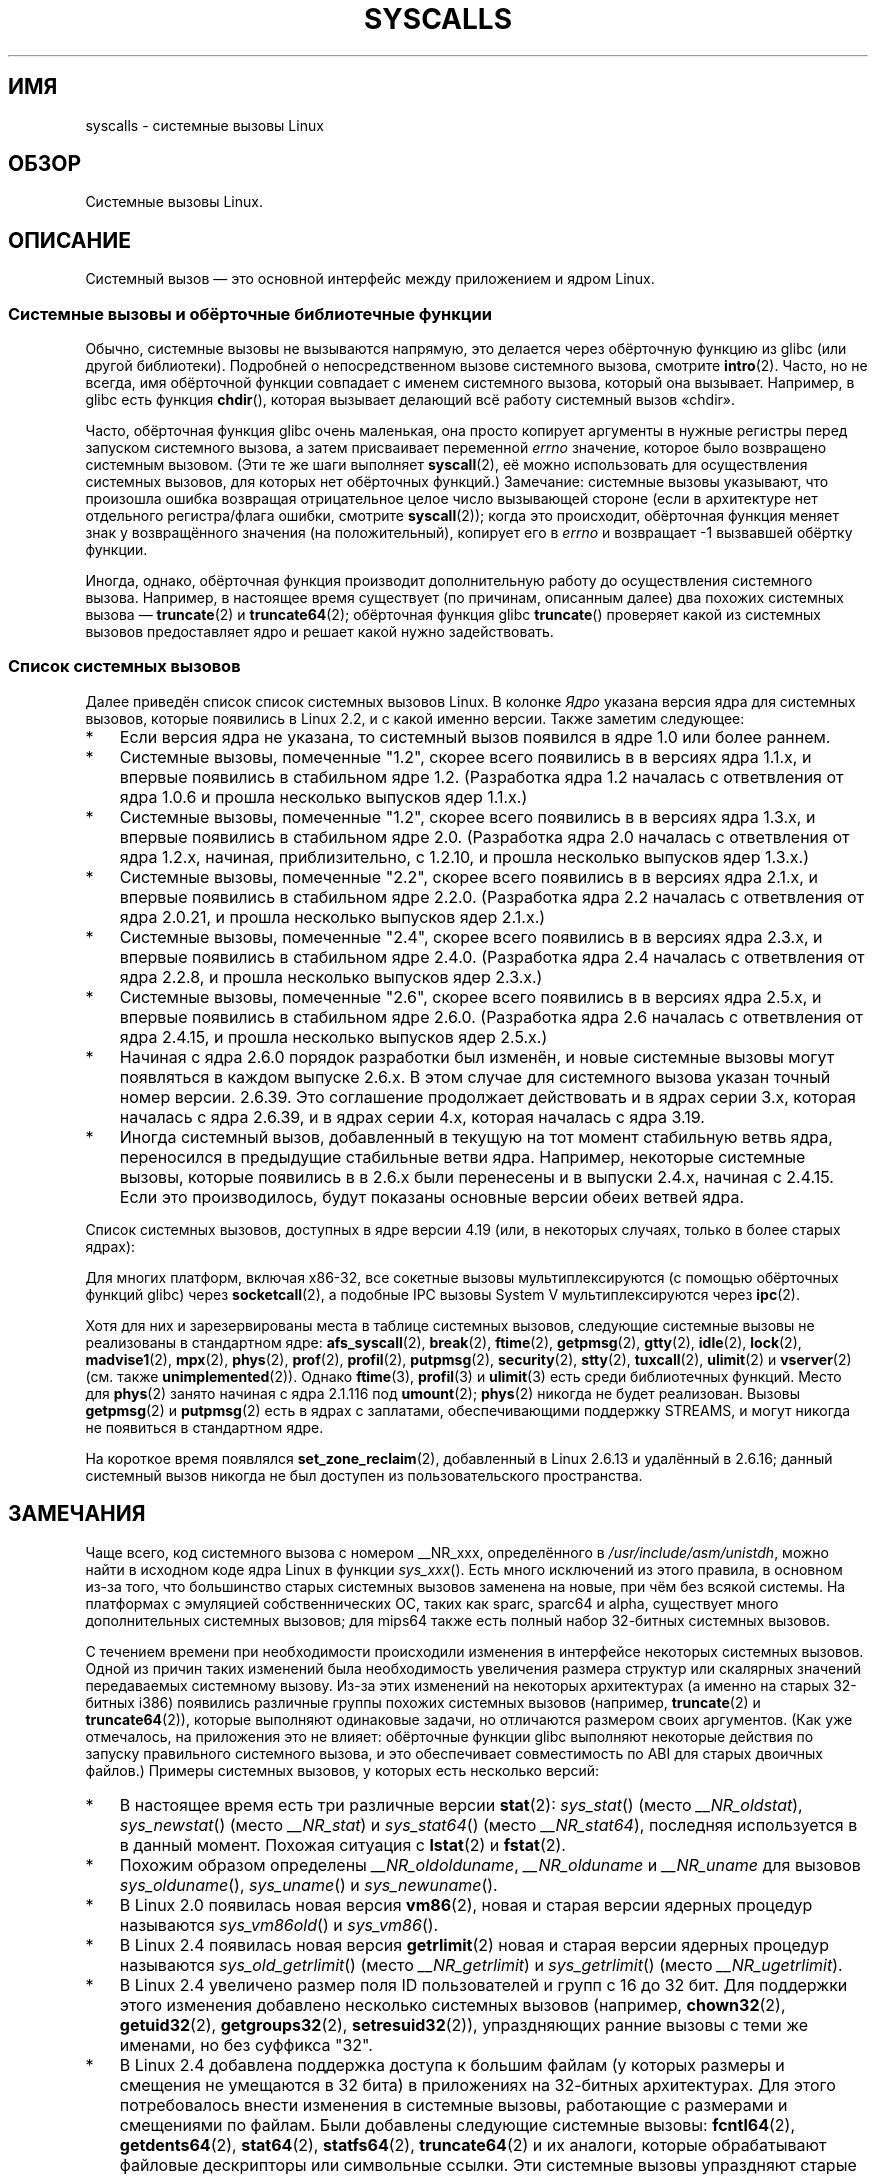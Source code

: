 .\" -*- mode: troff; coding: UTF-8 -*-
.\" Copyright (C) 2007 Michael Kerrisk <mtk.manpages@gmail.com>
.\" with some input from Stepan Kasal <kasal@ucw.cz>
.\"
.\" Some content retained from an earlier version of this page:
.\" Copyright (C) 1998 Andries Brouwer (aeb@cwi.nl)
.\" Modifications for 2.2 and 2.4 Copyright (C) 2002 Ian Redfern
.\" <redferni@logica.com>
.\"
.\" %%%LICENSE_START(VERBATIM)
.\" Permission is granted to make and distribute verbatim copies of this
.\" manual provided the copyright notice and this permission notice are
.\" preserved on all copies.
.\"
.\" Permission is granted to copy and distribute modified versions of this
.\" manual under the conditions for verbatim copying, provided that the
.\" entire resulting derived work is distributed under the terms of a
.\" permission notice identical to this one.
.\"
.\" Since the Linux kernel and libraries are constantly changing, this
.\" manual page may be incorrect or out-of-date.  The author(s) assume no
.\" responsibility for errors or omissions, or for damages resulting from
.\" the use of the information contained herein.  The author(s) may not
.\" have taken the same level of care in the production of this manual,
.\" which is licensed free of charge, as they might when working
.\" professionally.
.\"
.\" Formatted or processed versions of this manual, if unaccompanied by
.\" the source, must acknowledge the copyright and authors of this work.
.\" %%%LICENSE_END
.\"
.\"*******************************************************************
.\"
.\" This file was generated with po4a. Translate the source file.
.\"
.\"*******************************************************************
.TH SYSCALLS 2 2019\-03\-06 Linux "Руководство программиста Linux"
.SH ИМЯ
syscalls \- системные вызовы Linux
.SH ОБЗОР
Системные вызовы Linux.
.SH ОПИСАНИЕ
Системный вызов \(em это основной интерфейс между приложением и ядром Linux.
.SS "Системные вызовы и обёрточные библиотечные функции"
Обычно, системные вызовы не вызываются напрямую, это делается через
обёрточную функцию из glibc (или другой библиотеки). Подробней о
непосредственном вызове системного вызова, смотрите \fBintro\fP(2). Часто, но
не всегда, имя обёрточной функции совпадает с именем системного вызова,
который она вызывает. Например, в glibc есть функция \fBchdir\fP(), которая
вызывает делающий всё работу системный вызов «chdir».
.PP
Часто, обёрточная функция glibc очень маленькая, она просто копирует
аргументы в нужные регистры перед запуском системного вызова, а затем
присваивает переменной \fIerrno\fP значение, которое было возвращено системным
вызовом. (Эти те же шаги выполняет \fBsyscall\fP(2), её можно использовать для
осуществления системных вызовов, для которых нет обёрточных функций.)
Замечание: системные вызовы указывают, что произошла ошибка возвращая
отрицательное целое число вызывающей стороне (если в архитектуре нет
отдельного регистра/флага ошибки, смотрите \fBsyscall\fP(2)); когда это
происходит, обёрточная функция меняет знак у возвращённого значения (на
положительный), копирует его в \fIerrno\fP и возвращает \-1 вызвавшей обёртку
функции.
.PP
Иногда, однако, обёрточная функция производит дополнительную работу до
осуществления системного вызова. Например, в настоящее время существует (по
причинам, описанным далее) два похожих системных вызова \(em \fBtruncate\fP(2)
и \fBtruncate64\fP(2); обёрточная функция glibc \fBtruncate\fP() проверяет какой
из системных вызовов предоставляет ядро и решает какой нужно задействовать.
.SS "Список системных вызовов"
Далее приведён список список системных вызовов Linux. В колонке \fIЯдро\fP
указана версия ядра для системных вызовов, которые появились в Linux 2.2, и
с какой именно версии. Также заметим следующее:
.IP * 3
Если версия ядра не указана, то системный вызов появился в ядре 1.0 или
более раннем.
.IP *
Системные вызовы, помеченные "1.2", скорее всего появились в в версиях ядра
1.1.x, и впервые появились в стабильном ядре 1.2. (Разработка ядра 1.2
началась с ответвления от ядра 1.0.6 и прошла несколько выпусков ядер
1.1.x.)
.IP *
.\" Was kernel 2.0 started from a branch of 1.2.10?
.\" At least from the timestamps of the tarballs of
.\" of 1.2.10 and 1.3.0, that's how it looks, but in
.\" fact the diff doesn't seem very clear, the
.\" 1.3.0 .tar.bz is much bigger (2.0 MB) than the
.\" 1.2.10 .tar.bz2 (1.8 MB), and AEB points out the
.\" timestamps of some files in 1.3.0 seem to be older
.\" than those in 1.2.10.  All of this suggests
.\" that there might not have been a clean branch point.
Системные вызовы, помеченные "1.2", скорее всего появились в в версиях ядра
1.3.x, и впервые появились в стабильном ядре 2.0. (Разработка ядра 2.0
началась с ответвления от ядра 1.2.x, начиная, приблизительно, с 1.2.10, и
прошла несколько выпусков ядер 1.3.x.)
.IP *
Системные вызовы, помеченные "2.2", скорее всего появились в в версиях ядра
2.1.x, и впервые появились в стабильном ядре 2.2.0. (Разработка ядра 2.2
началась с ответвления от ядра 2.0.21, и прошла несколько выпусков ядер
2.1.x.)
.IP *
Системные вызовы, помеченные "2.4", скорее всего появились в в версиях ядра
2.3.x, и впервые появились в стабильном ядре 2.4.0. (Разработка ядра 2.4
началась с ответвления от ядра 2.2.8, и прошла несколько выпусков ядер
2.3.x.)
.IP *
Системные вызовы, помеченные "2.6", скорее всего появились в в версиях ядра
2.5.x, и впервые появились в стабильном ядре 2.6.0. (Разработка ядра 2.6
началась с ответвления от ядра 2.4.15, и прошла несколько выпусков ядер
2.5.x.)
.IP *
Начиная с ядра 2.6.0 порядок разработки был изменён, и новые системные
вызовы могут появляться в каждом выпуске 2.6.x. В этом случае для системного
вызова указан точный номер версии. 2.6.39. Это соглашение продолжает
действовать и в ядрах серии 3.x, которая началась с ядра 2.6.39, и в ядрах
серии 4.х, которая началась с ядра 3.19.
.IP *
Иногда системный вызов, добавленный в текущую на тот момент стабильную ветвь
ядра, переносился в предыдущие стабильные ветви ядра. Например, некоторые
системные вызовы, которые появились в в 2.6.x были перенесены и в выпуски
2.4.x, начиная с 2.4.15. Если это производилось, будут показаны основные
версии обеих ветвей ядра.
.PP
.\"
.\" Looking at scripts/checksyscalls.sh in the kernel source is
.\" instructive about x86 specifics.
.\"
Список системных вызовов, доступных в ядре версии 4.19 (или, в некоторых
случаях, только в более старых ядрах):
.ad l
.TS
l2 le l
---
l l l.
\fBSystem call\fP	\fBKernel\fP	\fBNotes\fP

\fB_llseek\fP(2)	1.2
\fB_newselect\fP(2)	2.0
\fB_sysctl\fP(2)	2.0
\fBaccept\fP(2)	2.0	смотрите замечания по \fBsocketcall\fP(2)
\fBaccept4\fP(2)	2.6.28
\fBaccess\fP(2)	1.0
\fBacct\fP(2)	1.0
\fBadd_key\fP(2)	2.6.10
\fBadjtimex\fP(2)	1.0
\fBalarm\fP(2)	1.0
\fBalloc_hugepages\fP(2)	2.5.36	удалён из Linux 2.5.44
.\" 4adeefe161a74369e44cc8e663f240ece0470dc3
\fBarc_gettls\fP(2)	3.9	только на ARC
\fBarc_settls\fP(2)	3.9	только на ARC
.\" 91e040a79df73d371f70792f30380d4e44805250
\fBarc_usr_cmpxchg\fP(2)	4.9	только на ARC
.\" x86: 79170fda313ed5be2394f87aa2a00d597f8ed4a1
\fBarch_prctl\fP(2)	2.6	x86_64, x86 начиная с 4.12
.\" 9674cdc74d63f346870943ef966a034f8c71ee57
\fBatomic_barrier\fP(2)	2.6.34	только на m68k
\fBatomic_cmpxchg_32\fP(2)	2.6.34	только на m68k
\fBbdflush\fP(2)	1.2	T{
устарел (ничего не делает)
.br
начиная с 2.6
T}
\fBbfin_spinlock\fP(2)	2.6.22	T{
только на Blackfin (перенос удалён
.br
в Linux 4.17)
T}
\fBbind\fP(2)	2.0	смотрите замечания по \fBsocketcall\fP(2)
\fBbpf\fP(2)	3.18
\fBbrk\fP(2)	1.0
\fBbreakpoint\fP(2)	2.2	T{
только в ARM OABI, определён с
.br
префиксом \fB__ARM_NR\fP
T}
\fBcacheflush\fP(2)	1.2	не для x86
\fBcapget\fP(2)	2.2
\fBcapset\fP(2)	2.2
\fBchdir\fP(2)	1.0
\fBchmod\fP(2)	1.0
\fBchown\fP(2)	2.2	T{
смотрите в \fBchown\fP(2)
.br
подробности о версии
T}
\fBchown32\fP(2)	2.4
\fBchroot\fP(2)	1.0
\fBclock_adjtime\fP(2)	2.6.39
\fBclock_getres\fP(2)	2.6
\fBclock_gettime\fP(2)	2.6
\fBclock_nanosleep\fP(2)	2.6
\fBclock_settime\fP(2)	2.6
\fBclone2\fP(2)	2.4	только на IA\-64
\fBclone\fP(2)	1.0
\fBclone3\fP(2)	5.3
\fBclose\fP(2)	1.0
.\" .\" dcef1f634657dabe7905af3ccda12cf7f0b6fcc1
.\" .\" cc20d42986d5807cbe4f5c7c8e3dab2e59ea0db3
.\" .\" db695c0509d6ec9046ee5e4c520a19fa17d9fce2
.\" \fBcmpxchg\fP(2)	2.6.12	T{
.\" ARM, syscall constant never was
.\" .br
.\" exposed to userspace, in-kernel
.\" .br
.\" definition had \fB__ARM_NR\fP prefix,
.\" .br
.\" removed in 4.4
.\" T}
.\" 867e359b97c970a60626d5d76bbe2a8fadbf38fb
.\" bb9d812643d8a121df7d614a2b9c60193a92deb0
\fBcmpxchg_badaddr\fP(2)	2.6.36	T{
только на Tile (перенос удалён
.br
в Linux 4.17)
T}
\fBconnect\fP(2)	2.0	смотрите замечания по \fBsocketcall\fP(2)
\fBcopy_file_range\fP(2)	4.5
\fBcreat\fP(2)	1.0
\fBcreate_module\fP(2)	1.0	удалён из Linux 2.6
\fBdelete_module\fP(2)	1.0
.\" 1394f03221790a988afc3e4b3cb79f2e477246a9
.\" 4ba66a9760722ccbb691b8f7116cad2f791cca7b
\fBdma_memcpy\fP(2)	2.6.22	T{
только на Blackfin (перенос удалён
.br
в Linux 4.17)
T}
\fBdup\fP(2)	1.0
\fBdup2\fP(2)	1.0
\fBdup3\fP(2)	2.6.27
\fBepoll_create\fP(2)	2.6
\fBepoll_create1\fP(2)	2.6.27
\fBepoll_ctl\fP(2)	2.6
\fBepoll_pwait\fP(2)	2.6.19
\fBepoll_wait\fP(2)	2.6
\fBeventfd\fP(2)	2.6.22
\fBeventfd2\fP(2)	2.6.27
\fBexecv\fP(2)	2.0	T{
только на SPARC/SPARC64, для
.br
совместимости с SunOS
T}
\fBexecve\fP(2)	1.0
\fBexecveat\fP(2)	3.19
\fBexit\fP(2)	1.0
\fBexit_group\fP(2)	2.6
\fBfaccessat\fP(2)	2.6.16
\fBfadvise64\fP(2)	2.6
.\" Implements \fBposix_fadvise\fP(2)
\fBfadvise64_64\fP(2)	2.6
\fBfallocate\fP(2)	2.6.23
\fBfanotify_init\fP(2)	2.6.37
\fBfanotify_mark\fP(2)	2.6.37
.\" The fanotify calls were added in Linux 2.6.36,
.\" but disabled while the API was finalized.
\fBfchdir\fP(2)	1.0
\fBfchmod\fP(2)	1.0
\fBfchmodat\fP(2)	2.6.16
\fBfchown\fP(2)	1.0
\fBfchown32\fP(2)	2.4
\fBfchownat\fP(2)	2.6.16
\fBfcntl\fP(2)	1.0
\fBfcntl64\fP(2)	2.4
\fBfdatasync\fP(2)	2.0
\fBfgetxattr\fP(2)	2.6; 2.4.18
\fBfinit_module\fP(2)	3.8
\fBflistxattr\fP(2)	2.6; 2.4.18
\fBflock\fP(2)	2.0
\fBfork\fP(2)	1.0
\fBfree_hugepages\fP(2)	2.5.36	удалён из Linux 2.5.44
\fBfremovexattr\fP(2)	2.6; 2.4.18
\fBfsconfig\fP(2)	5.2
\fBfsetxattr\fP(2)	2.6; 2.4.18
\fBfsmount\fP(2)	5.2
\fBfsopen\fP(2)	5.2
\fBfspick\fP(2)	5.2
\fBfstat\fP(2)	1.0
\fBfstat64\fP(2)	2.4
\fBfstatat64\fP(2)	2.6.16
\fBfstatfs\fP(2)	1.0
\fBfstatfs64\fP(2)	2.6
\fBfsync\fP(2)	1.0
\fBftruncate\fP(2)	1.0
\fBftruncate64\fP(2)	2.4
\fBfutex\fP(2)	2.6
\fBfutimesat\fP(2)	2.6.16
\fBget_kernel_syms\fP(2)	1.0	удалён из Linux 2.6
\fBget_mempolicy\fP(2)	2.6.6
\fBget_robust_list\fP(2)	2.6.17
\fBget_thread_area\fP(2)	2.6
.\" 8fcd6c45f5a65621ec809b7866a3623e9a01d4ed
\fBget_tls\fP(2)	4.15	T{
только в ARM OABI, есть
.br
префиксом \fB__ARM_NR\fP
T}
\fBgetcpu\fP(2)	2.6.19
\fBgetcwd\fP(2)	2.2
\fBgetdents\fP(2)	2.0
\fBgetdents64\fP(2)	2.4
.\" parisc: 863722e856e64dae0e252b6bb546737c6c5626ce
\fBgetdomainname\fP(2)	2.2	T{
SPARC, SPARC64; доступен
.br
как \fBosf_getdomainname\fP(2)
.br
на Alpha начиная с Linux 2.0
T}
.\" ec98c6b9b47df6df1c1fa6cf3d427414f8c2cf16
\fBgetdtablesize\fP(2)	2.0	T{
SPARC (удалён в 2.6.26),
.br
доступен начиная с Linux 2.0 на Alpha как
\fBosf_getdtablesize\fP(2)
T}
\fBgetegid\fP(2)	1.0
\fBgetegid32\fP(2)	2.4
\fBgeteuid\fP(2)	1.0
\fBgeteuid32\fP(2)	2.4
\fBgetgid\fP(2)	1.0
\fBgetgid32\fP(2)	2.4
\fBgetgroups\fP(2)	1.0
\fBgetgroups32\fP(2)	2.4
.\" SPARC removal: ec98c6b9b47df6df1c1fa6cf3d427414f8c2cf16
\fBgethostname\fP(2)	2.0	T{
Alpha, был доступен на
.br
SPARC до Linux 2.6.26
T}
\fBgetitimer\fP(2)	1.0
\fBgetpeername\fP(2)	2.0	смотрите замечания по \fBsocketcall\fP(2)
\fBgetpagesize\fP(2)	2.0	не для x86
\fBgetpgid\fP(2)	1.0
\fBgetpgrp\fP(2)	1.0
\fBgetpid\fP(2)	1.0
\fBgetppid\fP(2)	1.0
\fBgetpriority\fP(2)	1.0
\fBgetrandom\fP(2)	3.17
\fBgetresgid\fP(2)	2.2
\fBgetresgid32\fP(2)	2.4
\fBgetresuid\fP(2)	2.2
\fBgetresuid32\fP(2)	2.4
\fBgetrlimit\fP(2)	1.0
\fBgetrusage\fP(2)	1.0
\fBgetsid\fP(2)	2.0
\fBgetsockname\fP(2)	2.0	смотрите замечания по \fBsocketcall\fP(2)
\fBgetsockopt\fP(2)	2.0	смотрите замечания по \fBsocketcall\fP(2)
\fBgettid\fP(2)	2.4.11
\fBgettimeofday\fP(2)	1.0
\fBgetuid\fP(2)	1.0
\fBgetuid32\fP(2)	2.4
\fBgetunwind\fP(2)	2.4.8	только IA\-64; устарел
\fBgetxattr\fP(2)	2.6; 2.4.18
\fBgetxgid\fP(2)	2.0	только на Alpha; смотрите ЗАМЕЧАНИЯ
\fBgetxpid\fP(2)	2.0	только на Alpha; смотрите ЗАМЕЧАНИЯ
\fBgetxuid\fP(2)	2.0	только на Alpha; смотрите ЗАМЕЧАНИЯ
\fBinit_module\fP(2)	1.0
\fBinotify_add_watch\fP(2)	2.6.13
\fBinotify_init\fP(2)	2.6.13
\fBinotify_init1\fP(2)	2.6.27
\fBinotify_rm_watch\fP(2)	2.6.13
\fBio_cancel\fP(2)	2.6
\fBio_destroy\fP(2)	2.6
\fBio_getevents\fP(2)	2.6
\fBio_pgetevents\fP(2)	4.18
\fBio_setup\fP(2)	2.6
\fBio_submit\fP(2)	2.6
\fBio_uring_enter\fP(2)	5.1
\fBio_uring_register\fP(2)	5.1
\fBio_uring_setup\fP(2)	5.1
\fBioctl\fP(2)	1.0
\fBioperm\fP(2)	1.0
\fBiopl\fP(2)	1.0
\fBioprio_get\fP(2)	2.6.13
\fBioprio_set\fP(2)	2.6.13
\fBipc\fP(2)	1.0
.\" Implements System V IPC calls
\fBkcmp\fP(2)	3.5
\fBkern_features\fP(2)	3.7	только на SPARC64
.\" FIXME . document kern_features():
.\" commit 517ffce4e1a03aea979fe3a18a3dd1761a24fafb
\fBkexec_file_load\fP(2)	3.17
\fBkexec_load\fP(2)	2.6.13
.\" The entry in the syscall table was reserved starting in 2.6.7
.\" Was named sys_kexec_load() from 2.6.7 to 2.6.16
\fBkeyctl\fP(2)	2.6.10
\fBkill\fP(2)	1.0
\fBlchown\fP(2)	1.0	T{
смотрите в \fBchown\fP(2)
.br
подробности о версии
T}
\fBlchown32\fP(2)	2.4
\fBlgetxattr\fP(2)	2.6; 2.4.18
\fBlink\fP(2)	1.0
\fBlinkat\fP(2)	2.6.16
\fBlisten\fP(2)	2.0	смотрите замечания по \fBsocketcall\fP(2)
\fBlistxattr\fP(2)	2.6; 2.4.18
\fBllistxattr\fP(2)	2.6; 2.4.18
\fBlookup_dcookie\fP(2)	2.6
\fBlremovexattr\fP(2)	2.6; 2.4.18
\fBlseek\fP(2)	1.0
\fBlsetxattr\fP(2)	2.6; 2.4.18
\fBlstat\fP(2)	1.0
\fBlstat64\fP(2)	2.4
\fBmadvise\fP(2)	2.4
\fBmbind\fP(2)	2.6.6
\fBmemory_ordering\fP(2)	2.2	только на SPARC64
.\" 26025bbfbba33a9425be1b89eccb4664ea4c17b6
.\" bb6fb6dfcc17cddac11ac295861f7608194447a7
\fBmetag_get_tls\fP(2)	3.9	T{
только на Metag (перенос удалён
.br
в Linux 4.17)
T}
\fBmetag_set_fpu_flags\fP(2)	3.9	T{
только на Metag (перенос удалён
.br
в Linux 4.17)
T}
\fBmetag_set_tls\fP(2)	3.9	T{
только на Metag (перенос удалён
.br
в Linux 4.17)
T}
\fBmetag_setglobalbit\fP(2)	3.9	T{
только на Metag (перенос удалён
.br
в Linux 4.17)
T}
\fBmembarrier\fP(2)	3.17
\fBmemfd_create\fP(2)	3.17
\fBmigrate_pages\fP(2)	2.6.16
\fBmincore\fP(2)	2.4
\fBmkdir\fP(2)	1.0
\fBmkdirat\fP(2)	2.6.16
\fBmknod\fP(2)	1.0
\fBmknodat\fP(2)	2.6.16
\fBmlock\fP(2)	2.0
\fBmlock2\fP(2)	4.4
\fBmlockall\fP(2)	2.0
\fBmmap\fP(2)	1.0
\fBmmap2\fP(2)	2.4
\fBmodify_ldt\fP(2)	1.0
\fBmount\fP(2)	1.0
\fBmove_mount\fP(2)	5.2
\fBmove_pages\fP(2)	2.6.18
\fBmprotect\fP(2)	1.0
\fBmq_getsetattr\fP(2)	2.6.6
.\" Implements \fBmq_getattr\fP(3) and \fBmq_setattr\fP(3)
\fBmq_notify\fP(2)	2.6.6
\fBmq_open\fP(2)	2.6.6
\fBmq_timedreceive\fP(2)	2.6.6
\fBmq_timedsend\fP(2)	2.6.6
\fBmq_unlink\fP(2)	2.6.6
\fBmremap\fP(2)	2.0
\fBmsgctl\fP(2)	2.0	смотрите замечания по \fBipc\fP(2)
\fBmsgget\fP(2)	2.0	смотрите замечания по \fBipc\fP(2)
\fBmsgrcv\fP(2)	2.0	смотрите замечания по \fBipc\fP(2)
\fBmsgsnd\fP(2)	2.0	смотрите замечания по \fBipc\fP(2)
\fBmsync\fP(2)	2.0
.\" \fBmultiplexer\fP(2)	??	__NR_multiplexer reserved on
.\"		PowerPC, but unimplemented?
\fBmunlock\fP(2)	2.0
\fBmunlockall\fP(2)	2.0
\fBmunmap\fP(2)	1.0
\fBname_to_handle_at\fP(2)	2.6.39
\fBnanosleep\fP(2)	2.0
.\" 5590ff0d5528b60153c0b4e7b771472b5a95e297
\fBnewfstatat\fP(2)	2.6.16	смотрите \fBstat\fP(2)
\fBnfsservctl\fP(2)	2.2	удалён из Linux 3.1
\fBnice\fP(2)	1.0
\fBold_adjtimex\fP(2)	2.0	только на Alpha; смотрите ЗАМЕЧАНИЯ
\fBold_getrlimit\fP(2)	2.4	T{
старый вариант \fBgetrlimit\fP(2),
.br
использующий другое значение
.br
для \fBRLIM_INFINITY\fP
T}
\fBoldfstat\fP(2)	1.0
\fBoldlstat\fP(2)	1.0
\fBoldolduname\fP(2)	1.0
\fBoldstat\fP(2)	1.0
\fBoldumount\fP(2)	2.4.116	T{
название старого \fBumount\fP(2)
.br
syscall на Alpha
T}
\fBolduname\fP(2)	1.0
\fBopen\fP(2)	1.0
\fBopen_by_handle_at\fP(2)	2.6.39
\fBopen_tree\fP(2)	5.2
\fBopenat\fP(2)	2.6.16
.\" 9d02a4283e9ce4e9ca11ff00615bdacdb0515a1a
\fBor1k_atomic\fP(2)	3.1	только на OpenRISC 1000
\fBpause\fP(2)	1.0
\fBpciconfig_iobase\fP(2)	2.2.15; 2.4	не для x86
.\" Alpha, PowerPC, ARM; not x86
\fBpciconfig_read\fP(2)	2.0.26; 2.2	не для x86
.\" , PowerPC, ARM; not x86
\fBpciconfig_write\fP(2)	2.0.26; 2.2	не для x86
.\" , PowerPC, ARM; not x86
\fBperf_event_open\fP(2)	2.6.31	T{
был perf_counter_open() в
.br
2.6.31; переименован в 2.6.32
T}
\fBpersonality\fP(2)	1.2
\fBperfctr\fP(2)	2.2	только на SPARC; удалён в 2.6.34
.\"	commit c7d5a0050773e98d1094eaa9f2a1a793fafac300 removed perfctr()
\fBperfmonctl\fP(2)	2.4	только на IA\-64
\fBpidfd_send_signal\fP(2)	5.1
\fBpidfd_open\fP(2)	5.3
\fBpipe\fP(2)	1.0
\fBpipe2\fP(2)	2.6.27
\fBpivot_root\fP(2)	2.4
\fBpkey_alloc\fP(2)	4.8
\fBpkey_free\fP(2)	4.8
\fBpkey_mprotect\fP(2)	4.8
\fBpoll\fP(2)	2.0.36; 2.2
\fBppoll\fP(2)	2.6.16
\fBprctl\fP(2)	2.2
\fBpread\fP(2)		T{
используется для \fBpread64\fP(2) на AVR32
.br
(перенос удалён в Linux 4.12)
.br
и Blackfin (перенос удалён
.br
в Linux 4.17)
T}
\fBpread64\fP(2)		T{
добавлен под именем «pread» в 2.2
.br
переименован в «pread64» в 2.6
T}
\fBpreadv\fP(2)	2.6.30
\fBpreadv2\fP(2)	4.6
\fBprlimit64\fP(2)	2.6.36
\fBprocess_vm_readv\fP(2)	3.2
\fBprocess_vm_writev\fP(2)	3.2
\fBpselect6\fP(2)	2.6.16
.\" Implements \fBpselect\fP(2)
\fBptrace\fP(2)	1.0
\fBpwrite\fP(2)		T{
используется для \fBpwrite64\fP(2) на AVR32
(перенос удалён в Linux 4.12)
и Blackfin (перенос удалён
в Linux 4.17)
T}
\fBpwrite64\fP(2)		T{
добавлен под именем «pwrite» в 2.2
.br
переименован в «pwrite64» в 2.6
T}
\fBpwritev\fP(2)	2.6.30
\fBpwritev2\fP(2)	4.6
\fBquery_module\fP(2)	2.2	удалён из Linux 2.6
\fBquotactl\fP(2)	1.0
\fBread\fP(2)	1.0
\fBreadahead\fP(2)	2.4.13
\fBreaddir\fP(2)	1.0
.\" Supersedes \fBgetdents\fP(2)
\fBreadlink\fP(2)	1.0
\fBreadlinkat\fP(2)	2.6.16
\fBreadv\fP(2)	2.0
\fBreboot\fP(2)	1.0
\fBrecv\fP(2)	2.0	смотрите замечания по \fBsocketcall\fP(2)
\fBrecvfrom\fP(2)	2.0	смотрите замечания по \fBsocketcall\fP(2)
\fBrecvmsg\fP(2)	2.0	смотрите замечания по \fBsocketcall\fP(2)
\fBrecvmmsg\fP(2)	2.6.33
\fBremap_file_pages\fP(2)	2.6	устарел начиная с 3.16
\fBremovexattr\fP(2)	2.6; 2.4.18
\fBrename\fP(2)	1.0
\fBrenameat\fP(2)	2.6.16
\fBrenameat2\fP(2)	3.15
\fBrequest_key\fP(2)	2.6.10
\fBrestart_syscall\fP(2)	2.6
.\" 921ebd8f2c081b3cf6c3b29ef4103eef3ff26054
\fBriscv_flush_icache\fP(2)	4.15	только на RISC\-V
\fBrmdir\fP(2)	1.0
\fBrseq\fP(2)	4.18
\fBrt_sigaction\fP(2)	2.2
\fBrt_sigpending\fP(2)	2.2
\fBrt_sigprocmask\fP(2)	2.2
\fBrt_sigqueueinfo\fP(2)	2.2
\fBrt_sigreturn\fP(2)	2.2
\fBrt_sigsuspend\fP(2)	2.2
\fBrt_sigtimedwait\fP(2)	2.2
\fBrt_tgsigqueueinfo\fP(2)	2.6.31
\fBrtas\fP(2)	2.6.2	только на PowerPC/PowerPC64
\fBs390_runtime_instr\fP(2)	3.7	только для s390
\fBs390_pci_mmio_read\fP(2)	3.19	только для s390
\fBs390_pci_mmio_write\fP(2)	3.19	только для s390
\fBs390_sthyi\fP(2)	4.15	только для s390
\fBs390_guarded_storage\fP(2)	4.12	только для s390
\fBsched_get_affinity\fP(2)	2.6	T{
название \fBsched_getaffinity\fP(2)
.br
на SPARC и SPARC64
T}
\fBsched_get_priority_max\fP(2)	2.0
\fBsched_get_priority_min\fP(2)	2.0
\fBsched_getaffinity\fP(2)	2.6
\fBsched_getattr\fP(2)	3.14
\fBsched_getparam\fP(2)	2.0
\fBsched_getscheduler\fP(2)	2.0
\fBsched_rr_get_interval\fP(2)	2.0
\fBsched_set_affinity\fP(2)	2.6	T{
название \fBsched_setaffinity\fP(2)
.br
на SPARC и SPARC64
T}
\fBsched_setaffinity\fP(2)	2.6
\fBsched_setattr\fP(2)	3.14
\fBsched_setparam\fP(2)	2.0
\fBsched_setscheduler\fP(2)	2.0
\fBsched_yield\fP(2)	2.0
\fBseccomp\fP(2)	3.17
\fBselect\fP(2)	1.0
\fBsemctl\fP(2)	2.0	смотрите замечания по \fBipc\fP(2)
\fBsemget\fP(2)	2.0	смотрите замечания по \fBipc\fP(2)
\fBsemop\fP(2)	2.0	смотрите замечания по \fBipc\fP(2)
\fBsemtimedop\fP(2)	2.6; 2.4.22
\fBsend\fP(2)	2.0	смотрите замечания по \fBsocketcall\fP(2)
\fBsendfile\fP(2)	2.2
\fBsendfile64\fP(2)	2.6; 2.4.19
\fBsendmmsg\fP(2)	3.0
\fBsendmsg\fP(2)	2.0	смотрите замечания по \fBsocketcall\fP(2)
\fBsendto\fP(2)	2.0	смотрите замечания по \fBsocketcall\fP(2)
\fBset_mempolicy\fP(2)	2.6.6
\fBset_robust_list\fP(2)	2.6.17
\fBset_thread_area\fP(2)	2.6
\fBset_tid_address\fP(2)	2.6
\fBset_tls\fP(2)	2.6.11	T{
только в ARM OABI/EABI (константа
.br
с префиксом \fB__ARM_NR\fP)
T}
.\" \fBsetaltroot\fP(2)	2.6.10	T{
.\" Removed in 2.6.11, exposed one
.\" of implementation details of
.\" \fBpersonality\fP(2) (creating an
.\" alternative root, precursor of
.\" mount namespaces) to user space.
.\" T}
.\" See http://lkml.org/lkml/2005/8/1/83
.\" "[PATCH] remove sys_set_zone_reclaim()"
\fBsetdomainname\fP(2)	1.0
\fBsetfsgid\fP(2)	1.2
\fBsetfsgid32\fP(2)	2.4
\fBsetfsuid\fP(2)	1.2
\fBsetfsuid32\fP(2)	2.4
\fBsetgid\fP(2)	1.0
\fBsetgid32\fP(2)	2.4
\fBsetgroups\fP(2)	1.0
\fBsetgroups32\fP(2)	2.4
.\" arch/alpha/include/asm/core_lca.h
\fBsethae\fP(2)	2.0	только на Alpha; смотрите ЗАМЕЧАНИЯ
\fBsethostname\fP(2)	1.0
\fBsetitimer\fP(2)	1.0
\fBsetns\fP(2)	3.0
\fBsetpgid\fP(2)	1.0
\fBsetpgrp\fP(2)	2.0	T{
дополнительное имя для
.br
\fBsetpgid\fP(2) на Alpha
T}
\fBsetpriority\fP(2)	1.0
\fBsetregid\fP(2)	1.0
\fBsetregid32\fP(2)	2.4
\fBsetresgid\fP(2)	2.2
\fBsetresgid32\fP(2)	2.4
\fBsetresuid\fP(2)	2.2
\fBsetresuid32\fP(2)	2.4
\fBsetreuid\fP(2)	1.0
\fBsetreuid32\fP(2)	2.4
\fBsetrlimit\fP(2)	1.0
\fBsetsid\fP(2)	1.0
\fBsetsockopt\fP(2)	2.0	смотрите замечания по \fBsocketcall\fP(2)
\fBsettimeofday\fP(2)	1.0
\fBsetuid\fP(2)	1.0
\fBsetuid32\fP(2)	2.4
\fBsetup\fP(2)	1.0	удалён в 2.2
\fBsetxattr\fP(2)	2.6; 2.4.18
\fBsgetmask\fP(2)	1.0
\fBshmat\fP(2)	2.0	смотрите замечания по \fBipc\fP(2)
\fBshmctl\fP(2)	2.0	смотрите замечания по \fBipc\fP(2)
\fBshmdt\fP(2)	2.0	смотрите замечания по \fBipc\fP(2)
\fBshmget\fP(2)	2.0	смотрите замечания по \fBipc\fP(2)
\fBshutdown\fP(2)	2.0	смотрите замечания по \fBsocketcall\fP(2)
\fBsigaction\fP(2)	1.0
\fBsigaltstack\fP(2)	2.2
\fBsignal\fP(2)	1.0
\fBsignalfd\fP(2)	2.6.22
\fBsignalfd4\fP(2)	2.6.27
\fBsigpending\fP(2)	1.0
\fBsigprocmask\fP(2)	1.0
\fBsigreturn\fP(2)	1.0
\fBsigsuspend\fP(2)	1.0
\fBsocket\fP(2)	2.0	смотрите замечания по \fBsocketcall\fP(2)
\fBsocketcall\fP(2)	1.0
.\" Implements BSD socket calls
\fBsocketpair\fP(2)	2.0	смотрите замечания по \fBsocketcall\fP(2)
.\" 5a0015d62668e64c8b6e02e360fbbea121bfd5e6
\fBspill\fP(2)	2.6.13	только на Xtensa
\fBsplice\fP(2)	2.6.17
\fBspu_create\fP(2)	2.6.16	только на PowerPC/PowerPC64
\fBspu_run\fP(2)	2.6.16	только на PowerPC/PowerPC64
\fBsram_alloc\fP(2)	2.6.22	T{
Blackfin (перенос удалён
.br
в Linux 4.17)
T}
\fBsram_free\fP(2)	2.6.22	T{
Blackfin (перенос удалён
.br
в Linux 4.17)
T}
\fBssetmask\fP(2)	1.0
\fBstat\fP(2)	1.0
\fBstat64\fP(2)	2.4
\fBstatfs\fP(2)	1.0
\fBstatfs64\fP(2)	2.6
\fBstatx\fP(2)	4.11
\fBstime\fP(2)	1.0
\fBsubpage_prot\fP(2)	2.6.25	только на PowerPC/PowerPC64
\fBswapcontext\fP(2)	2.6.3	только на PowerPC/PowerPC64
.\" 529d235a0e190ded1d21ccc80a73e625ebcad09b
\fBswitch_endian\fP(2)	4.1	только для PowerPC64
\fBswapcontext\fP(2)	2.6.3	только для PowerPC 
\fBswapoff\fP(2)	1.0
\fBswapon\fP(2)	1.0
\fBsymlink\fP(2)	1.0
\fBsymlinkat\fP(2)	2.6.16
\fBsync\fP(2)	1.0
\fBsync_file_range\fP(2)	2.6.17
\fBsync_file_range2\fP(2)	2.6.22
.\" PowerPC, ARM, tile
.\" First appeared on ARM, as arm_sync_file_range(), but later renamed
.\" \fBsys_debug_setcontext\fP(2)	???	PowerPC if CONFIG_PPC32
\fBsyncfs\fP(2)	2.6.39
\fBsys_debug_setcontext\fP(2)	2.6.11	только для PowerPC 
\fBsyscall\fP(2)	1.0	T{
ещё доступен в ARM OABI
.br
и MIPS O32 ABI
T}
\fBsysfs\fP(2)	1.2
\fBsysinfo\fP(2)	1.0
\fBsyslog\fP(2)	1.0
.\" glibc interface is \fBklogctl\fP(3)
\fBsysmips\fP(2)	2.6.0	только на MIPS
\fBtee\fP(2)	2.6.17
\fBtgkill\fP(2)	2.6
\fBtime\fP(2)	1.0
\fBtimer_create\fP(2)	2.6
\fBtimer_delete\fP(2)	2.6
\fBtimer_getoverrun\fP(2)	2.6
\fBtimer_gettime\fP(2)	2.6
\fBtimer_settime\fP(2)	2.6
.\" .\" b215e283992899650c4271e7385c79e26fb9a88e
.\" .\" 4d672e7ac79b5ec5cdc90e450823441e20464691
.\" \fBtimerfd\fP(2)	2.6.22	T{
.\" Old timerfd interface,
.\" removed in 2.6.25
.\" T}
\fBtimerfd_create\fP(2)	2.6.25
\fBtimerfd_gettime\fP(2)	2.6.25
\fBtimerfd_settime\fP(2)	2.6.25
\fBtimes\fP(2)	1.0
\fBtkill\fP(2)	2.6; 2.4.22
\fBtruncate\fP(2)	1.0
\fBtruncate64\fP(2)	2.4
\fBugetrlimit\fP(2)	2.4
\fBumask\fP(2)	1.0
\fBumount\fP(2)	1.0
.\" sys_oldumount() -- __NR_umount
\fBumount2\fP(2)	2.2
.\" sys_umount() -- __NR_umount2
\fBuname\fP(2)	1.0
\fBunlink\fP(2)	1.0
\fBunlinkat\fP(2)	2.6.16
\fBunshare\fP(2)	2.6.16
\fBuselib\fP(2)	1.0
\fBustat\fP(2)	1.0
\fBuserfaultfd\fP(2)	4.3
\fBusr26\fP(2)	2.4.8.1	только в ARM OABI
\fBusr32\fP(2)	2.4.8.1	только в ARM OABI
\fButime\fP(2)	1.0
\fButimensat\fP(2)	2.6.22
\fButimes\fP(2)	2.2
\fButrap_install\fP(2)	2.2	только на SPARC64
.\" FIXME . document utrap_install()
.\" There's a man page for Solaris 5.11
\fBvfork\fP(2)	2.2
\fBvhangup\fP(2)	1.0
\fBvm86old\fP(2)	1.0	T{
ранее «vm86»; переименован в
2.0.28/2.2
T}
\fBvm86\fP(2)	2.0.28; 2.2
\fBvmsplice\fP(2)	2.6.17
\fBwait4\fP(2)	1.0
\fBwaitid\fP(2)	2.6.10
\fBwaitpid\fP(2)	1.0
\fBwrite\fP(2)	1.0
\fBwritev\fP(2)	2.0
.\" 5a0015d62668e64c8b6e02e360fbbea121bfd5e6
\fBxtensa\fP(2)	2.6.13	только на Xtensa
.TE
.ad
.PP
Для многих платформ, включая x86\-32, все сокетные вызовы мультиплексируются
(с помощью обёрточных функций glibc) через \fBsocketcall\fP(2), а подобные IPC
вызовы System\ V мультиплексируются через \fBipc\fP(2).
.PP
.\" __NR_afs_syscall is 53 on Linux 2.6.22/i386
.\" __NR_break is 17 on Linux 2.6.22/i386
.\" __NR_ftime is 35 on Linux 2.6.22/i386
.\" __NR_getpmsg is 188 on Linux 2.6.22/i386
.\" __NR_gtty is 32 on Linux 2.6.22/i386
.\" __NR_idle is 112 on Linux 2.6.22/i386
.\" __NR_lock is 53 on Linux 2.6.22/i386
.\" __NR_madvise1 is 219 on Linux 2.6.22/i386
.\" __NR_mpx is 66 on Linux 2.6.22/i386
.\" Slot has been reused
.\" __NR_prof is 44 on Linux 2.6.22/i386
.\" __NR_profil is 98 on Linux 2.6.22/i386
.\" __NR_putpmsg is 189 on Linux 2.6.22/i386
.\" __NR_security is 223 on Linux 2.4/i386
.\" __NR_security is 223 on Linux 2.4/i386; absent on 2.6/i386, present
.\" on a couple of 2.6 architectures
.\" __NR_stty is 31 on Linux 2.6.22/i386
.\" The security call is for future use.
.\" __NR_tuxcall is 184 on x86_64, also on PPC and alpha
.\" __NR_ulimit is 58 on Linux 2.6.22/i386
.\" __NR_vserver is 273 on Linux 2.6.22/i386
Хотя для них и зарезервированы места в таблице системных вызовов, следующие
системные вызовы не реализованы в стандартном ядре: \fBafs_syscall\fP(2),
\fBbreak\fP(2), \fBftime\fP(2), \fBgetpmsg\fP(2), \fBgtty\fP(2), \fBidle\fP(2), \fBlock\fP(2),
\fBmadvise1\fP(2), \fBmpx\fP(2), \fBphys\fP(2), \fBprof\fP(2), \fBprofil\fP(2),
\fBputpmsg\fP(2), \fBsecurity\fP(2), \fBstty\fP(2), \fBtuxcall\fP(2), \fBulimit\fP(2) и
\fBvserver\fP(2) (см. также \fBunimplemented\fP(2)). Однако \fBftime\fP(3),
\fBprofil\fP(3) и \fBulimit\fP(3) есть среди библиотечных функций. Место для
\fBphys\fP(2) занято начиная с ядра 2.1.116 под \fBumount\fP(2); \fBphys\fP(2)
никогда не будет реализован. Вызовы \fBgetpmsg\fP(2) и \fBputpmsg\fP(2) есть в
ядрах с заплатами, обеспечивающими поддержку STREAMS, и могут никогда не
появиться в стандартном ядре.
.PP
На короткое время появлялся \fBset_zone_reclaim\fP(2), добавленный в Linux
2.6.13 и удалённый в 2.6.16; данный системный вызов никогда не был доступен
из пользовательского пространства.
.SH ЗАМЕЧАНИЯ
.PP
Чаще всего, код системного вызова с номером __NR_xxx, определённого в
\fI/usr/include/asm/unistdh\fP, можно найти в исходном коде ядра Linux в
функции \fIsys_xxx\fP(). Есть много исключений из этого правила, в основном
из\-за того, что большинство старых системных вызовов заменена на новые, при
чём без всякой системы. На платформах с эмуляцией собственнических ОС, таких
как sparc, sparc64 и alpha, существует много дополнительных системных
вызовов; для mips64 также есть полный набор 32\-битных системных вызовов.
.PP
С течением времени при необходимости происходили изменения в интерфейсе
некоторых системных вызовов. Одной из причин таких изменений была
необходимость увеличения размера структур или скалярных значений
передаваемых системному вызову. Из\-за этих изменений на некоторых
архитектурах (а именно на старых 32\-битных i386) появились различные группы
похожих системных вызовов (например, \fBtruncate\fP(2) и \fBtruncate64\fP(2)),
которые выполняют одинаковые задачи, но отличаются размером своих
аргументов. (Как уже отмечалось, на приложения это не влияет: обёрточные
функции glibc выполняют некоторые действия по запуску правильного системного
вызова, и это обеспечивает совместимость по ABI для старых двоичных файлов.)
Примеры системных вызовов, у которых есть несколько версий:
.IP * 3
.\" e.g., on 2.6.22/i386: __NR_oldstat 18, __NR_stat 106, __NR_stat64 195
.\" The stat system calls deal with three different data structures,
.\" defined in include/asm-i386/stat.h: __old_kernel_stat, stat, stat64
В настоящее время есть три различные версии \fBstat\fP(2): \fIsys_stat\fP() (место
\fI__NR_oldstat\fP), \fIsys_newstat\fP() (место \fI__NR_stat\fP) и \fIsys_stat64\fP()
(место \fI__NR_stat64\fP), последняя используется в в данный момент. Похожая
ситуация с \fBlstat\fP(2) и \fBfstat\fP(2).
.IP *
Похожим образом определены \fI__NR_oldolduname\fP, \fI__NR_olduname\fP и
\fI__NR_uname\fP для вызовов \fIsys_olduname\fP(), \fIsys_uname\fP() и
\fIsys_newuname\fP().
.IP *
В Linux 2.0 появилась новая версия \fBvm86\fP(2), новая и старая версии ядерных
процедур называются \fIsys_vm86old\fP() и \fIsys_vm86\fP().
.IP *
В Linux 2.4 появилась новая версия \fBgetrlimit\fP(2) новая и старая версии
ядерных процедур называются \fIsys_old_getrlimit\fP() (место \fI__NR_getrlimit\fP)
и \fIsys_getrlimit\fP() (место \fI__NR_ugetrlimit\fP).
.IP *
.\" 64-bit off_t changes: ftruncate64, *stat64,
.\" fcntl64 (because of the flock structure), getdents64, *statfs64
В Linux 2.4 увеличено размер поля ID пользователей и групп с 16 до 32
бит. Для поддержки этого изменения добавлено несколько системных вызовов
(например, \fBchown32\fP(2), \fBgetuid32\fP(2), \fBgetgroups32\fP(2),
\fBsetresuid32\fP(2)), упраздняющих ранние вызовы с теми же именами, но без
суффикса "32".
.IP *
В Linux 2.4 добавлена поддержка доступа к большим файлам (у которых размеры
и смещения не умещаются в 32 бита) в приложениях на 32\-битных
архитектурах. Для этого потребовалось внести изменения в системные вызовы,
работающие с размерами и смещениями по файлам. Были добавлены следующие
системные вызовы: \fBfcntl64\fP(2), \fBgetdents64\fP(2), \fBstat64\fP(2),
\fBstatfs64\fP(2), \fBtruncate64\fP(2) и их аналоги, которые обрабатывают файловые
дескрипторы или символьные ссылки. Эти системные вызовы упраздняют старые
системные вызовы, которые, за исключением вызовов «stat», называются также,
но не имеют суффикса «64».
.IP
На новых платформах, имеющих только 64\-битный доступ к файлам и 32\-битные
UID/GID (например, alpha, ia64, s390x, x86\-64), есть только одна версия
системных вызовов для UID/GID и файлового доступа. На платформах (обычно это
32\-битные платформы) где имеются *64 и *32 вызовы, другие версии устарели.
.IP *
Вызовы \fIrt_sig*\fP добавлены в ядро 2.2 для поддержки дополнительных сигналов
реального времени (см. \fBsignal\fP(7)). Эти системные вызовы упраздняют старые
системные вызовы с теми же именами, но без префикса "rt_".
.IP *
.\" (used by libc 6)
.\" .PP
.\" Two system call numbers,
.\" .IR __NR__llseek
.\" and
.\" .IR __NR__sysctl
.\" have an additional underscore absent in
.\" .IR sys_llseek ()
.\" and
.\" .IR sys_sysctl ().
.\"
.\" In kernel 2.1.81,
.\" .BR lchown (2)
.\" and
.\" .BR chown (2)
.\" were swapped; that is,
.\" .BR lchown (2)
.\" was added with the semantics that were then current for
.\" .BR chown (2),
.\" and the semantics of the latter call were changed to what
.\" they are today.
.\"
.\"
В системных вызовах \fBselect\fP(2) и \fBmmap\fP(2) используется пять или более
аргументов, что вызывало проблемы определения способа передачи аргументов на
i386(). В следствии этого, тогда как на других архитектурах вызовы
\fIsys_select\fP() и \fIsys_mmap\fP() соответствуют \fI__NR_select\fP и \fI__NR_mmap\fP,
на i386 они соответствуют \fIold_select\fP() и \fIold_mmap\fP() (процедуры,
использующие указатель на блок аргументов). В настоящее время больше нет
проблемы с передачей более пяти аргументов и есть \fI__NR__newselect\fP,
который соответствует именно \fIsys_select\fP() и тоже самое с
\fI__NR_mmap2\fP. На s390x только 64\-битная архитектура имеет \fIold_mmap\fP.
.SS "Специфика некоторых архитектур: Alpha"
.IP * 3
Вызов \fBgetxgid\fP(2) возвращает пару GID и эффективный GID через регистры
\fBr0\fP и \fBr20\fP; он предоставляется как замена \fBgetgid\fP(2) и \fBgetegid\fP(2).
.IP *
Вызов \fBgetxpid\fP(2) возвращает пару PID и эффективный PID через регистры
\fBr0\fP и \fBr20\fP; он предоставляется как замена \fBgetpid\fP(2) и \fBgetppid\fP(2).
.IP *
Вызов \fBold_adjtimex\fP(2) является вариантом \fBadjtimex\fP(2), в котором
используется \fIstruct timeval32\fP (для совместимости с OSF/1).
.IP *
Вызов \fBgetxuid\fP(2) возвращает пару GID и эффективный GID через регистры
\fBr0\fP и \fBr20\fP; он предоставляется как замена \fBgetuid\fP(2) и \fBgeteuid\fP(2).
.IP *
Вызов \fBsethae\fP(2) используется для настройки регистра Host Address
Extension в бюджетных Alpha, чтобы получить доступ к адресному пространству
за границу первых 27 бит.
.SH "СМОТРИТЕ ТАКЖЕ"
\fBintro\fP(2), \fBsyscall\fP(2), \fBunimplemented\fP(2), \fBerrno\fP(3), \fBlibc\fP(7),
\fBvdso\fP(7)
